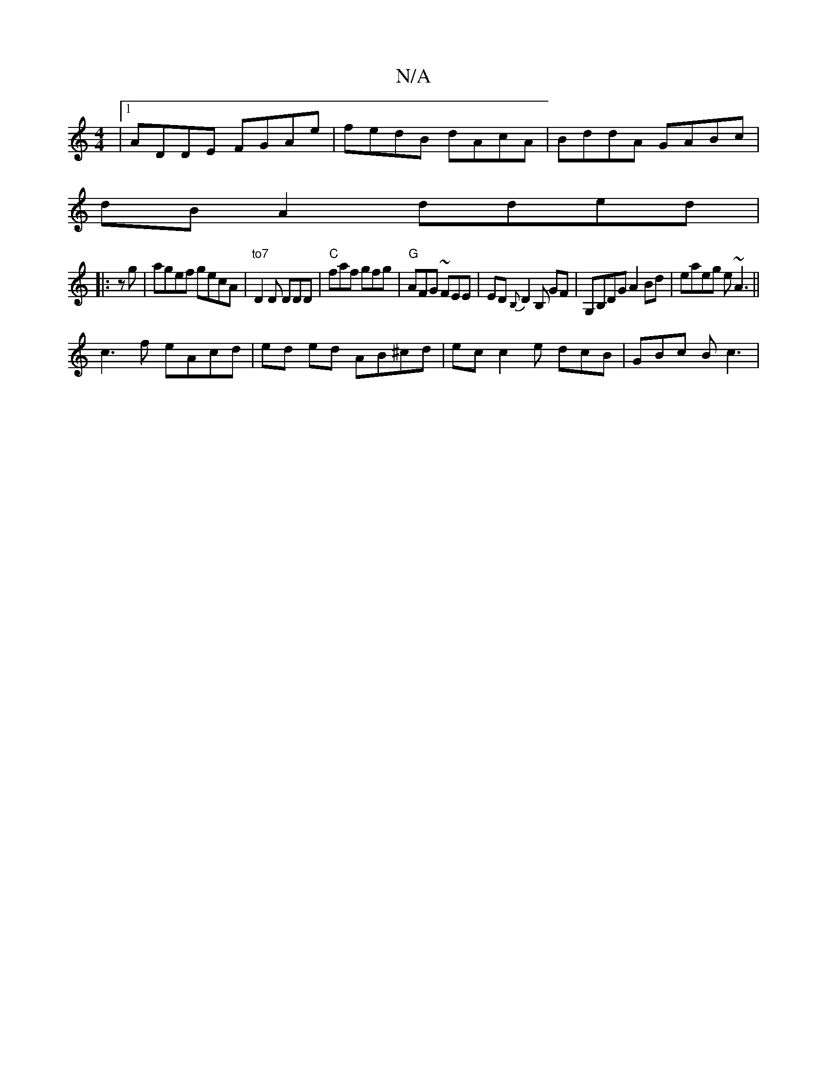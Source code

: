 X:1
T:N/A
M:4/4
R:N/A
K:Cmajor
|1 ADDE FGAe|fedB dAcA|BddA GABc|
dB A2 dded|
|: zg | agef gecA | "to7" D2D DDD | "C" faf gfg | "G"AFG ~FEE | ED{B,}D2 B, GF | G,B,DG A2 Bd|eaeg e~A3 ||
c3f eAcd|ed ed AB^cd |ec c2 e dcB | GBc B1 c3 |